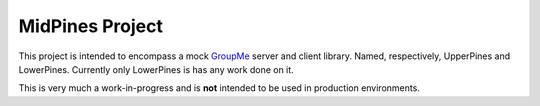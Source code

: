 ================
MidPines Project
================

This project is intended to encompass a mock `GroupMe <http://groupme.com>`_ server and client library. Named, respectively, UpperPines and LowerPines.
Currently only LowerPines is has any work done on it.

This is very much a work-in-progress and is **not** intended to be used in production environments.